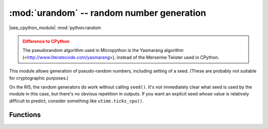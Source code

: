 :mod:`urandom` -- random number generation
==========================================

.. module:: urandom
   :synopsis: random number generation

|see_cpython_module| :mod:`python:random

.. admonition:: Difference to CPython
   :class: attention

   The pseudorandom algorithm used in Micropython is the Yasmarang algorithm
   (<http://www.literatecode.com/yasmarang>), instead of the Mersenne Twister
   used in CPython.

This module allows generation of pseudo-random numbers, including setting of a
seed.  (These are probably not suitable for cryptographic purposes.)

On the RI5, the random generators do work without calling ``seed()``.  It's not
immediately clear what seed is used by the module in this case, but there's no
obvious repetition in outputs.  If you want an explicit seed whose value is
relatively difficult to predict, consider something like ``utime.ticks_cpu()``.

Functions
---------

.. function:: seed(a)

   Initialize the pseudorandom number generator with integer a.

.. function:: randrange(stop)

.. function:: randrange(start, stop[, step])

   Return a randomly selected element from range(stop) or range(start, stop, step).

.. function:: randint(a, b)

   Return a random integer N between a and b (inclusive).

.. function:: getrandbits(n)

   Return an integer with n random bits.

.. function:: choice(seq)

   Return a random element of the given sequence.

.. function:: random()

   Return a float between 0 and 1 (not including 1).

.. function:: uniform(a, b)

   Return a float between a and b (b may or may not be included depending on
   floating-point rounding).
